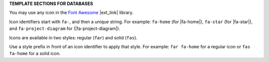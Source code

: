 .. 
.. xxxxx
..



**TEMPLATE SECTIONS FOR DATABASES**


.. databases-font-awesome-picker-useany-start

You may use any icon in the `Font Awesome <https://fontawesome.com/v5/search>`__ |ext_link| library.

Icon identifiers start with ``fa-``, and then a unique string. For example: ``fa-home`` (for |fa-home|), ``fa-star`` (for |fa-star|), and ``fa-project-diagram`` for (|fa-project-diagram|).

Icons are available in two styles: regular (``far``) and solid (``fas``).

Use a style prefix in front of an icon identifier to apply that style. For example: ``far fa-home`` for a regular icon or ``fas fa-home`` for a solid icon.

.. databases-font-awesome-picker-useany-end

